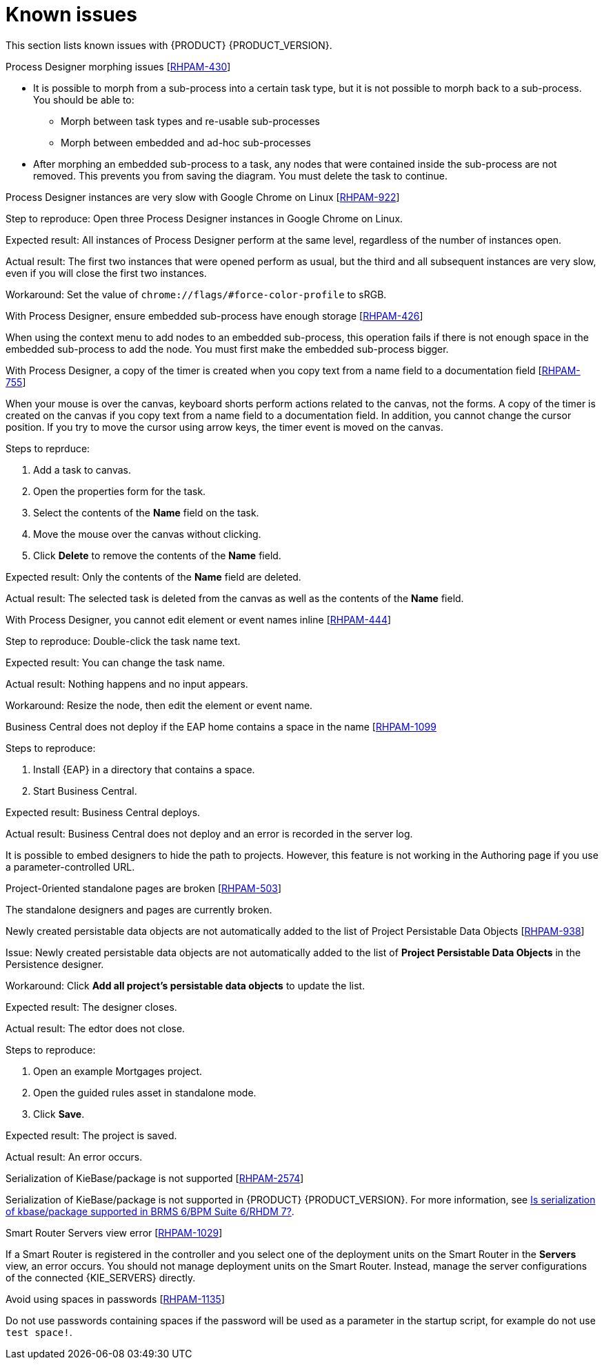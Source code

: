 [id='rn-known-issues-con']
= Known issues

This section lists known issues with {PRODUCT} {PRODUCT_VERSION}.

.Process Designer morphing issues [https://issues.jboss.org/browse/RHPAM-430[RHPAM-430]]

* It is possible to morph from a sub-process into a certain task type, but it is not possible to morph back to a sub-process. You should be able to:
** Morph between task types and re-usable sub-processes
** Morph between embedded and ad-hoc sub-processes
* After morphing an embedded sub-process to a task, any nodes that were contained inside the sub-process are not removed. This prevents you from saving the diagram. You must delete the task to continue.

.Process Designer instances are very slow with Google Chrome on Linux [https://issues.jboss.org/browse/RHPAM-922[RHPAM-922]]

Step to reproduce: Open three Process Designer instances in Google Chrome on Linux.

Expected result: All instances of Process Designer perform at the same level, regardless of the number of instances open.

Actual result: The first two instances that were opened perform as usual, but the third and all subsequent instances are very slow, even if you will close the first two instances.

Workaround: Set the value of `chrome://flags/#force-color-profile` to sRGB.

.With Process Designer, ensure embedded sub-process have enough storage [https://issues.jboss.org/browse/RHPAM-426[RHPAM-426]]

When using the context menu to add nodes to an embedded sub-process, this operation fails if there is not enough space in the embedded sub-process to add the node.  You must first make the embedded sub-process bigger.

.With Process Designer, a copy of the timer is created when you copy text from a name field to a documentation field [https://issues.jboss.org/browse/RHPAM-755[RHPAM-755]]

When your mouse is over the canvas, keyboard shorts perform actions related to the canvas, not the forms. A copy of the timer is created on the canvas if you copy text from a name field to a documentation field. In addition, you cannot change the cursor position. If you try to move the cursor using arrow keys, the timer event is moved on the canvas.

Steps to reprduce:

. Add a task to canvas.
. Open the properties form for the task.
. Select the contents of the *Name* field on the task.
. Move the mouse over the canvas without clicking.
. Click *Delete* to remove the contents of the *Name* field.

Expected result: Only the contents of the *Name* field are deleted.

Actual result: The selected task is deleted from the canvas as well as the contents of the *Name* field.

.With Process Designer, you cannot edit element or event names inline [https://issues.jboss.org/browse/RHPAM-444[RHPAM-444]]



Step to reproduce: Double-click the task name text.

Expected result: You can change the task name.

Actual result: Nothing happens and no input appears.

Workaround: Resize the node, then edit the element or event name.

.Business Central does not deploy if the EAP home contains a space in the name [https://issues.jboss.org/browse/RHPAM-1099[RHPAM-1099]

Steps to reproduce:

. Install {EAP} in a directory that contains a space.
. Start Business Central.

Expected result: Business Central deploys.

Actual result: Business Central does not deploy and an error is recorded in the server log.

//The Embedded Authoring page is broken if you use a parameter-controlled URL [https://issues.jboss.org/browse/RHPAM-11[RHPAM-11]]

It is possible to embed designers to hide the path to projects. However, this feature is not working in the Authoring page if you use a parameter-controlled URL.

.Project-0riented standalone pages are broken [https://issues.jboss.org/browse/RHPAM-503[RHPAM-503]]

The standalone designers and pages are currently broken.

//.Product repo is missing javassist artifact [https://issues.jboss.org/browse/RHPAM-225[RHPAM-225]]

.Newly created persistable data objects are not automatically added to the list of Project Persistable Data Objects [https://issues.jboss.org/browse/RHPAM-938[RHPAM-938]]

Issue: Newly created persistable data objects are not automatically added to the list of *Project Persistable Data Objects* in the Persistence designer. 

Workaround: Click *Add all project's persistable data objects* to update the list.

//.Unable to close the standalone designer after making a change to an asset [https://issues.jboss.org/browse/RHPAM-976[RHPAM-976]]
//
//Steps to reprodcuce:
//
//. Open a standalone designer.
//. Make a change to an asset.
//. Try to close the designer.

Expected result: The designer closes.

Actual result: The edtor does not close.

//.Saving a guided rule in standalone mode produces an error [https://issues.jboss.org/browse/RHPAM-990[RHPAM-990]]

Steps to reproduce:

. Open an example Mortgages project.
. Open the guided rules asset in standalone mode.
. Click *Save*.

Expected result: The project is saved.

Actual result: An error occurs.

.Serialization of KieBase/package is not supported [https://issues.jboss.org/browse/BXMSDOC-2574[RHPAM-2574]]

Serialization of KieBase/package is not supported in {PRODUCT} {PRODUCT_VERSION}. For more information, see https://access.redhat.com/solutions/3216951[Is serialization of kbase/package supported in BRMS 6/BPM Suite 6/RHDM 7?].

.Smart Router Servers view error [https://issues.jboss.org/browse/BXMSDOC-1029[RHPAM-1029]]

If a Smart Router is registered in the controller and you select one of the deployment units on the Smart Router in the *Servers* view, an error occurs. You should not manage deployment units on the Smart Router. Instead, manage the server configurations of the connected {KIE_SERVERS} directly.

.Avoid using spaces in passwords [https://issues.jboss.org/browse/RHPAM-1135[RHPAM-1135]]

Do not use passwords containing spaces if the password will be used as a parameter in the startup script, for example do not use `test space!`.

